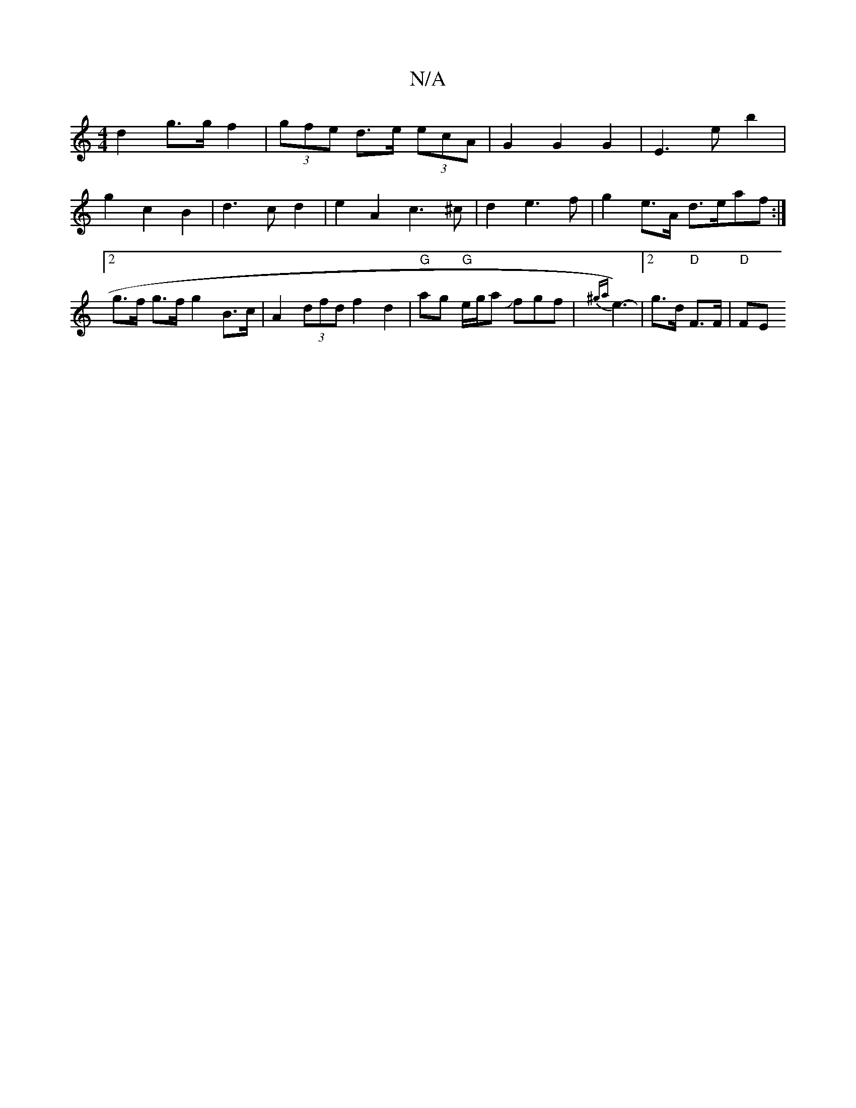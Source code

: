 X:1
T:N/A
M:4/4
R:N/A
K:Cmajor
d2 g>g f2 | (3gfe d>e (3ecA | G2 G2G2 | E3e b2 |
g2 c2 B2 | d3 c d2 | e2 A2 c3 ^c | d2 e3f | g2 e>A d>eaf :|2 g>f g>f g2 B>c | A2 (3dfd f2 d2 | "G"ag "G" e/g/a Jfgf | {^ga}e3)- |[2 g>d "D"F>F | "D"FE 